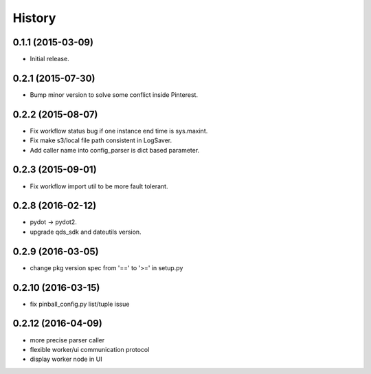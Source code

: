 .. :changelog:

History
-------


0.1.1 (2015-03-09)
++++++++++++++++++
* Initial release.


0.2.1 (2015-07-30)
++++++++++++++++++
* Bump minor version to solve some conflict inside Pinterest.


0.2.2 (2015-08-07)
++++++++++++++++++
* Fix workflow status bug if one instance end time is sys.maxint.
* Fix make s3/local file path consistent in LogSaver.
* Add caller name into config_parser is dict based parameter.


0.2.3 (2015-09-01)
++++++++++++++++++
* Fix workflow import util to be more fault tolerant.


0.2.8 (2016-02-12)
++++++++++++++++++
* pydot -> pydot2.
* upgrade qds_sdk and dateutils version.

0.2.9 (2016-03-05)
++++++++++++++++++
* change pkg version spec from '==' to '>=' in setup.py

0.2.10 (2016-03-15)
++++++++++++++++++
* fix pinball_config.py list/tuple issue

0.2.12 (2016-04-09)
++++++++++++++++++
* more precise parser caller
* flexible worker/ui communication protocol
* display worker node in UI

